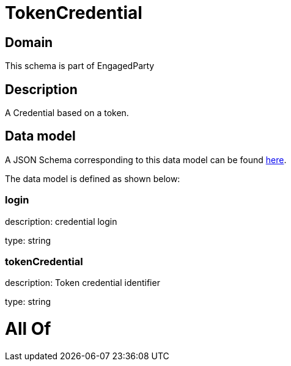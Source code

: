 = TokenCredential

[#domain]
== Domain

This schema is part of EngagedParty

[#description]
== Description

A Credential based on a token.


[#data_model]
== Data model

A JSON Schema corresponding to this data model can be found https://tmforum.org[here].

The data model is defined as shown below:


=== login
description: credential login

type: string


=== tokenCredential
description: Token credential identifier

type: string


= All Of 
